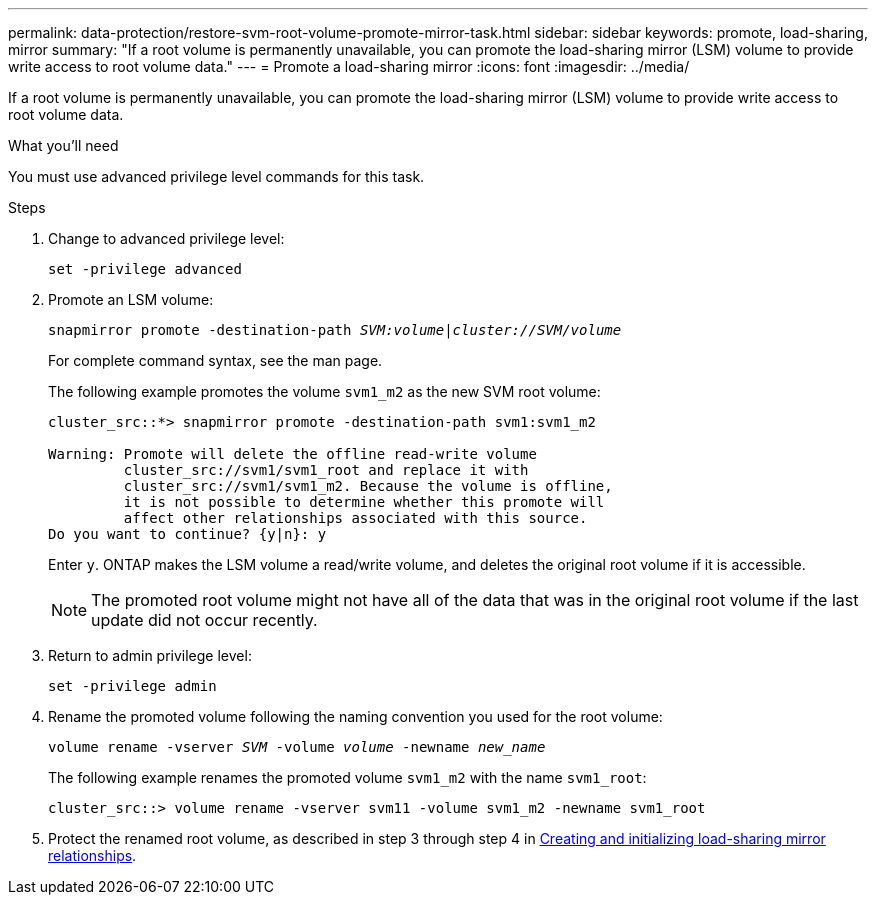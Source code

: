 ---
permalink: data-protection/restore-svm-root-volume-promote-mirror-task.html
sidebar: sidebar
keywords: promote, load-sharing, mirror
summary: "If a root volume is permanently unavailable, you can promote the load-sharing mirror (LSM) volume to provide write access to root volume data."
---
= Promote a load-sharing mirror
:icons: font
:imagesdir: ../media/

[.lead]
If a root volume is permanently unavailable, you can promote the load-sharing mirror (LSM) volume to provide write access to root volume data.

.What you'll need

You must use advanced privilege level commands for this task.

.Steps

. Change to advanced privilege level:
+
`set -privilege advanced`
. Promote an LSM volume:
+
`snapmirror promote -destination-path _SVM:volume_|_cluster://SVM/volume_`
+
For complete command syntax, see the man page.
+
The following example promotes the volume `svm1_m2` as the new SVM root volume:
+
----
cluster_src::*> snapmirror promote -destination-path svm1:svm1_m2

Warning: Promote will delete the offline read-write volume
         cluster_src://svm1/svm1_root and replace it with
         cluster_src://svm1/svm1_m2. Because the volume is offline,
         it is not possible to determine whether this promote will
         affect other relationships associated with this source.
Do you want to continue? {y|n}: y
----
+
Enter `y`. ONTAP makes the LSM volume a read/write volume, and deletes the original root volume if it is accessible.
+
[NOTE]
====
The promoted root volume might not have all of the data that was in the original root volume if the last update did not occur recently.
====

. Return to admin privilege level:
+
`set -privilege admin`
. Rename the promoted volume following the naming convention you used for the root volume:
+
`volume rename -vserver _SVM_ -volume _volume_ -newname _new_name_`
+
The following example renames the promoted volume `svm1_m2` with the name `svm1_root`:
+
----
cluster_src::> volume rename -vserver svm11 -volume svm1_m2 -newname svm1_root
----

. Protect the renamed root volume, as described in step 3 through step 4 in link:create-load-sharing-mirror-task.html[Creating and initializing load-sharing mirror relationships].
